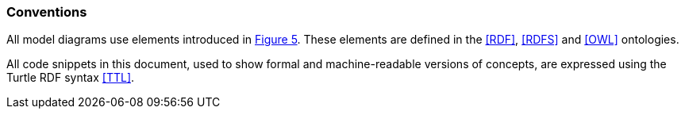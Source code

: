=== Conventions

All model diagrams use elements introduced in <<#fig-level0-key, Figure 5>>. These elements are defined in the <<RDF>>, <<RDFS>> and <<OWL>> ontologies.

All code snippets in this document, used to show formal and machine-readable versions of concepts, are expressed using the Turtle RDF syntax <<TTL>>.
